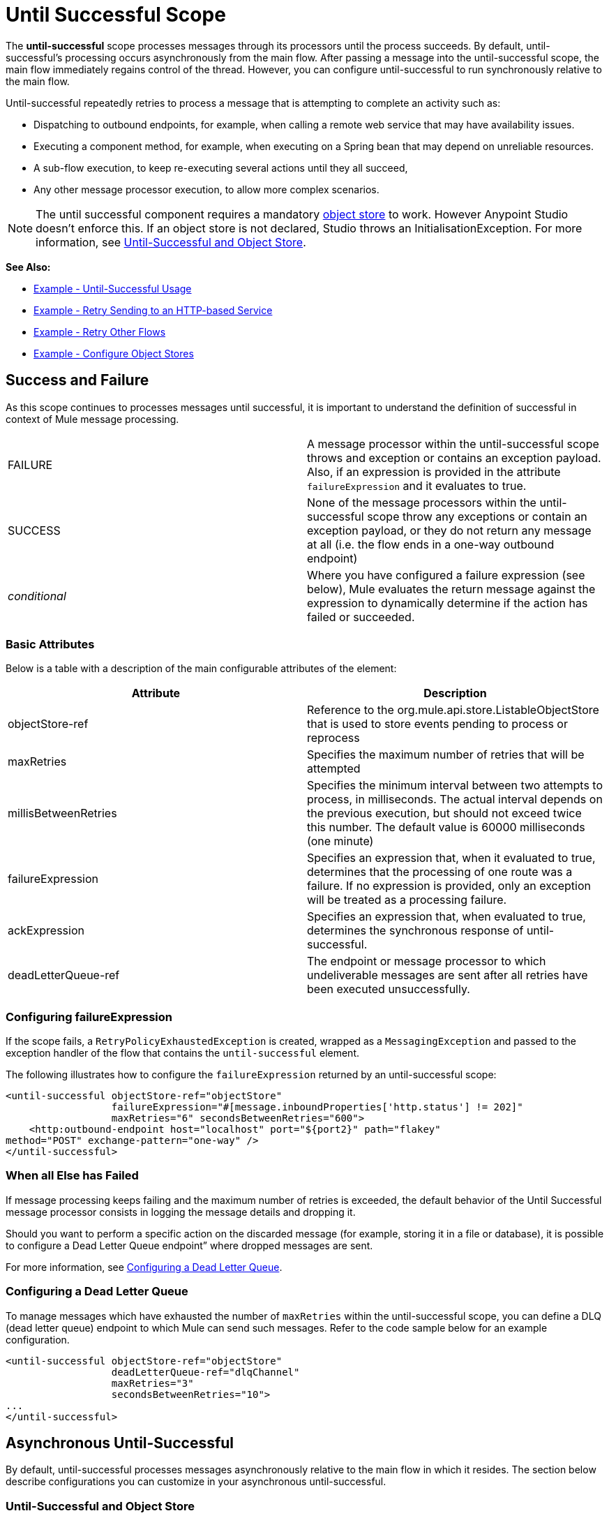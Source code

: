 = Until Successful Scope
:keywords: anypoint studio, studio, until successful, reattempts, retry

The *until-successful* scope processes messages through its processors until the process succeeds. By default, until-successful's processing occurs asynchronously from the main flow. After passing a message into the until-successful scope, the main flow immediately regains control of the thread. However, you can configure until-successful to run synchronously relative to the main flow.

Until-successful repeatedly retries to process a message that is attempting to complete an activity such as:

* Dispatching to outbound endpoints, for example, when calling a remote web service that may have availability issues.
* Executing a component method, for example, when executing on a Spring bean that may depend on unreliable resources.
* A sub-flow execution, to keep re-executing several actions until they all succeed,
* Any other message processor execution, to allow more complex scenarios.

NOTE: The until successful component requires a mandatory link:/mule-user-guide/v/3.5/mule-object-stores[object store] to work. However Anypoint Studio doesn't enforce this. If an object store is not declared, Studio throws an InitialisationException. For more information, see <<Until-Successful and Object Store>>.

*See Also:*

* <<Example - Until-Successful Usage>>
* <<Example - Retry Sending to an HTTP-based Service>>
* <<Example - Retry Other Flows>>
* <<Example - Configure Object Stores>>

== Success and Failure

As this scope continues to processes messages until successful, it is important to understand the definition of successful in context of Mule message processing.

[cols=",",]
|===
|FAILURE |A message processor within the until-successful scope throws and exception or contains an exception payload. Also, if an expression is provided in the attribute `failureExpression` and it evaluates to true.
|SUCCESS |None of the message processors within the until-successful scope throw any exceptions or contain an exception payload, or they do not return any message at all (i.e. the flow ends in a one-way outbound endpoint)
|_conditional_ |Where you have configured a failure expression (see below), Mule evaluates the return message against the expression to dynamically determine if the action has failed or succeeded.
|===

=== Basic Attributes

Below is a table with a description of the main configurable attributes of the element:

[cols=",",options="header"]
|===
|Attribute |Description
|objectStore-ref |Reference to the org.mule.api.store.ListableObjectStore that is used to store events pending to process or reprocess
|maxRetries |Specifies the maximum number of retries that will be attempted
|millisBetweenRetries |Specifies the minimum interval between two attempts to process, in milliseconds. The actual interval depends on the previous execution, but should not exceed twice this number. The default value is 60000 milliseconds (one minute)
|failureExpression |Specifies an expression that, when it evaluated to true, determines that the processing of one route was a failure. If no expression is provided, only an exception will be treated as a processing failure.
|ackExpression |Specifies an expression that, when evaluated to true, determines the synchronous response of until-successful.
|deadLetterQueue-ref |The endpoint or message processor to which undeliverable messages are sent after all retries have been executed unsuccessfully.
|===

=== Configuring failureExpression

If the scope fails, a `RetryPolicyExhaustedException` is created, wrapped as a `MessagingException` and passed to the exception handler of the flow that contains the `until-successful` element.

The following illustrates how to configure the `failureExpression` returned by an until-successful scope:

[source,xml, linenums]
----
<until-successful objectStore-ref="objectStore"
                  failureExpression="#[message.inboundProperties['http.status'] != 202]"
                  maxRetries="6" secondsBetweenRetries="600">
    <http:outbound-endpoint host="localhost" port="${port2}" path="flakey"
method="POST" exchange-pattern="one-way" />
</until-successful>
----

=== When all Else has Failed

If message processing keeps failing and the maximum number of retries is exceeded, the default behavior of the Until Successful message processor consists in logging the message details and dropping it.

Should you want to perform a specific action on the discarded message (for example, storing it in a file or database), it is possible to configure a Dead Letter Queue endpoint” where dropped messages are sent.

For more information, see <<Configuring a Dead Letter Queue>>.

=== Configuring a Dead Letter Queue

To manage messages which have exhausted the number of `maxRetries` within the until-successful scope, you can define a DLQ (dead letter queue) endpoint to which Mule can send such messages. Refer to the code sample below for an example configuration.

[source,xml, linenums]
----
<until-successful objectStore-ref="objectStore"
                  deadLetterQueue-ref="dlqChannel"
                  maxRetries="3"
                  secondsBetweenRetries="10">
...
</until-successful>
----

== Asynchronous Until-Successful

By default, until-successful processes messages asynchronously relative to the main flow in which it resides. The section below describe configurations you can customize in your asynchronous until-successful.

=== Until-Successful and Object Store

This message processor needs an http://www.mulesoft.org/docs/site/3.5.0/apidocs/index.html?org/mule/api/store/ListableObjectStore.html[ListableObjectStore] instance in order to persist messages pending (re)processing. There are several implementations available in Mule, including the following:

* DefaultInMemoryObjectStore: default in-memory store
* DefaultPersistentObjectStore: default persistent store
* FileObjectStore: file-based store
* QueuePersistenceObjectStore: global queue store
* SimpleMemoryObjectStore: in-memory store

See link:/mule-user-guide/v/3.5/mule-object-stores[Mule Object Stores] for further information about object stores in Mule. The following code sample illustrates how to configure an in-memory store:

[source,xml]
----
<spring:bean id="objectStore" class="org.mule.util.store.SimpleMemoryObjectStore" />
----

=== Customizing the Threading Profile of Asynchronous Until-Successful

This feature enables you to customize the threading profile of an asynchronous until-successful scope. 

[tabs]
------
[tab,title="Studio Visual Editor"]
....
. In the *Properties Editor* of the Until Successful Scope in your flow, click to access the *Threading* tab.
. Click to select the *Configure threading profile* radio button.
. Enter values in the threading profile fields to customize the threading behavior. +

+
image:configure_threading.png[configure_threading] +

[width="100%",cols="20%,20%,20%,20%,20%",]
|===
|*Attribute* |*Type* |*Required* |*Default Value* |*Description*
|*Max Buffer Size* |integer |no |  |Determines how many requests are queued when the pool is at maximum usage capacity and the pool exhausted action is WAIT. The buffer is used as an overflow.*
|*Max Active Threads* |integer |no |  |The maximum number of threads that will be used.
|*Max Idle Threads* |integer |no |  |The maximum number of idle or inactive threads that can be in the pool before they are destroyed.
|*Pool Exhausted Action* |WAIT/DISCARD/DISCARD_OLDEST/ABORT/RUN |no |  |When the maximum pool size or queue size is bounded, this value determines how to handle incoming tasks. Possible values are: WAIT (wait until a thread becomes available; don't use this value if the minimum number of threads is zero, in which case a thread may never become available), DISCARD (throw away the current request and return), DISCARD_OLDEST (throw away the oldest request and return), ABORT (throw a RuntimeException), and RUN (the default; the thread making the execute request runs the task itself, which helps guard against lockup).
|*Thread TTL* |integer |no |  |Determines how long an inactive thread is kept in the pool before being discarded.
|*Thread Wait Timeout* |integer |no |  |How long to wait in milliseconds when the pool exhausted action is WAIT. If the value is negative, it will wait indefinitely.
|===

*Any BlockingQueue may be used to transfer and hold submitted tasks. The use of this queue interacts with pool sizing:
* If fewer than corePoolSize threads are running, the Executor always prefers adding a new thread rather than queuing.
* *If corePoolSize or more threads are running, the Executor always prefers queuing a request rather than adding a new thread.*
* If a request cannot be queued, a new thread is created unless this would exceed maximumPoolSize, in which case, the task will be rejected.

If you configure a threading profile with poolExhaustedAction=WAIT and a maxBufferSize of a positive value, the thread pool does not grow from maxThreadsIdle (corePoolSize) towards maxThreadsActive (maxPoolSize) _unless_ the queue is completely filled up.
....
[tab,title="XML Editor or Standalone"]
....
To the until-successful element, add child element  `threading-profile` . Configure the attributes of the child element according to the table below.

[source,xml, linenums]
----
<until-successful>
     <threading-profile maxThreadsActive="1" maxThreadsIdle="1" poolExhaustedAction="RUN"/>
     <set-payload/>
<until-successful>
----

[width="100%",cols="20%,20%,20%,20%,20%",]
|===
|*Attribute* |*Type* |*Required* |*Default Value* |*Description*
|*maxBufferSize* |integer |no |  |Determines how many requests are queued when the pool is at maximum usage capacity and the pool exhausted action is WAIT. The buffer is used as an overflow.*
|*maxThreadsActive* |integer |no |  |The maximum number of threads that will be used.
|*maxThreadsIdle* |integer |no |  |The maximum number of idle or inactive threads that can be in the pool before they are destroyed.
|*poolExhaustedAction* |WAIT/DISCARD/DISCARD_OLDEST/ABORT/RUN |no |  |When the maximum pool size or queue size is bounded, this value determines how to handle incoming tasks. Possible values are: WAIT (wait until a thread becomes available; don't use this value if the minimum number of threads is zero, in which case a thread may never become available), DISCARD (throw away the current request and return), DISCARD_OLDEST (throw away the oldest request and return), ABORT (throw a RuntimeException), and RUN (the default; the thread making the execute request runs the task itself, which helps guard against lockup).
|*threadTTL* |integer |no |  |Determines how long an inactive thread is kept in the pool before being discarded.
|*threadWaitTimeout* |integer |no |  |How long to wait in milliseconds when the pool exhausted action is WAIT. If the value is negative, it will wait indefinitely.
|===

*Any BlockingQueue may be used to transfer and hold submitted tasks. The use of this queue interacts with pool sizing:

* If fewer than corePoolSize threads are running, the Executor always prefers adding a new thread rather than queuing.
* *If corePoolSize or more threads are running, the Executor always prefers queuing a request rather than adding a new thread.*
* If a request cannot be queued, a new thread is created unless this would exceed maximumPoolSize, in which case, the task will be rejected.

If you configure a threading profile with poolExhaustedAction=WAIT and a maxBufferSize of a positive value, the thread pool does not grow from maxThreadsIdle (corePoolSize) towards maxThreadsActive (maxPoolSize) _unless_ the queue is completely filled up.
....
------


== Synchronous Until-Successful

Out of the box, the until-successful scope processes messages asynchronously. After passing a message into the until-successful scope, the main flow immediately regains control of the thread thus prohibiting any returned response from the processing activities which occur within the scope. 

However, in some situations, you may need until-successful to process messages synchronously so that the main flow waits for processing within the scope to complete before continuing processing. To address these needs, the Mule enables you to configure the scope to process messages synchronously.

When set to process message synchronously, until-successful executes within the thread of the main flow, then returns the result scope's processing on the same thread. 

[tabs]
------
[tab,title="Studio Visual Editor"]
....
In the *Threading* tab of the Until Successful's *Properties Editor*, click to select *Synchronous*.

image:until_successful.png[until_successful]
....
[tab,title="XML Editor or Standalone"]
....
To the until-successful element, add the ** `synchronous` ** attribute with the value set to `true`.

[source,xml, linenums]
----
<until-successful synchronous="true">
     <set-payload/>
</until-successful>
----
....
------
When set to process synchronously, the until-successful scope does not accept the configuration of the following child element and attributes:

* `threading-profile` (synchronous until-successful does not need a ThreadPool)
* `objectStore-ref` (synchronous until-successful is not required to persist messages between retries)
* `deadLetterQueue-ref` (when the retry count is exhausted, Mule executes the exception strategy)

== Example - Until-Successful Usage

[source, xml, linenums]
----
<until-successful objectStore-ref="objectStore" maxRetries="5" secondsBetweenRetries="60" doc:name="Until Successful">
    <http:request config-ref="HTTP_Request_Configuration" path="submit" method="POST" doc:name="HTTP"/>
</until-successful>
----

== Example - Retry Sending to an HTTP-based Service

This example demonstrates how to retry sending to an HTTP-based service until success:

[source,xml,linenums]
----
<?xml version="1.0" encoding="UTF-8"?>

<mule xmlns:vm="http://www.mulesoft.org/schema/mule/vm"
	xmlns:http="http://www.mulesoft.org/schema/mule/http"
	xmlns:tracking="http://www.mulesoft.org/schema/mule/ee/tracking"
	xmlns="http://www.mulesoft.org/schema/mule/core"
	xmlns:doc="http://www.mulesoft.org/schema/mule/documentation"
	xmlns:spring="http://www.springframework.org/schema/beans"
	xmlns:xsi="http://www.w3.org/2001/XMLSchema-instance"
	xsi:schemaLocation="http://www.springframework.org/schema/beans
	http://www.springframework.org/schema/beans/spring-beans-current.xsd
	http://www.mulesoft.org/schema/mule/core
	http://www.mulesoft.org/schema/mule/core/current/mule.xsd
	http://www.mulesoft.org/schema/mule/http
	http://www.mulesoft.org/schema/mule/http/current/mule-http.xsd
	http://www.mulesoft.org/schema/mule/ee/tracking
	http://www.mulesoft.org/schema/mule/ee/tracking/current/mule-tracking-ee.xsd
	http://www.mulesoft.org/schema/mule/vm
	http://www.mulesoft.org/schema/mule/vm/current/mule-vm.xsd">
    <http:request-config name="HTTP_Request_Configuration"
    	host="http://acme.com/api/flakey" port="8082"
    	doc:name="HTTP Request Configuration"/>
    <spring:bean id="objectStore"
    	class="org.mule.util.store.SimpleMemoryObjectStore" />
    <flow name="retrying-http-bridge">
        <vm:inbound-endpoint exchange-pattern="one-way"
        	path="acme-bridge" doc:name="VM"/>
        <until-successful objectStore-ref="objectStore" maxRetries="5"
        	failureExpression="#[header:INBOUND:http.status != 202]"
        	doc:name="Until Successful">
            <http:request config-ref="HTTP_Request_Configuration"
            	path="/" method="POST" doc:name="HTTP"/>
        </until-successful>
    </flow>
</mule>
----

The Until Successful message processor relies on Mule ObjectStore for persisting the events it processes. In this example, we use an in-memory implementation: a persistent implementation would be required in order to ensure that nothing gets lost in case of a restart or crash.

This example retries every 10 minutes for an hour. Afterwards, the message is discarded.

This example interacts synchronously (request-response) with the outbound HTTP endpoint to ensure the remote web service correctly accepted the POSTed message (that is that it replied with a 202 status code).

== Example - Retry Other Flows

The following example shows that other flows can be retried the same way:

[source,xml,linenums]
----
<flow name="subflow-retrier">
    <vm:inbound-endpoint path="signup"
        exchange-pattern="request-response"/>
    <until-successful objectStore-ref="objectStore"
        ackExpression="#[message:correlationId]"
        maxRetries="3"
        secondsBetweenRetries="10">
        <flow-ref name="signup-flow" />
    </until-successful>
</flow>
----

Notice how the Until Successful message processor has been configured to synchronously acknowledge it has accepted the inbound event for processing by returning the current message correlation ID. Sending to the “signup” VM endpoint  therefore returns the correlation ID of the message whose processing by the sub-flow named “signup-flow” is tried (and retried).

[[xmlexample]]
== Example - Configure Object Stores

The following example demonstrates how to configure object stores in the following three situations:

. link:/mule-user-guide/v/3.8/idempotent-filter[idempotent filter] with an in-memory object store
. idempotent filter with a persistent object store
. Until a successful scope occurs with an in-memory object store

[source, xml, linenums]
----
<?xml version="1.0" encoding="UTF-8"?>
<mule xmlns:http="http://www.mulesoft.org/schema/mule/http" xmlns="http://www.mulesoft.org/schema/mule/core" xmlns:doc="http://www.mulesoft.org/schema/mule/documentation" xmlns:spring="http://www.springframework.org/schema/beans" xmlns:xsi="http://www.w3.org/2001/XMLSchema-instance" xsi:schemaLocation="http://www.springframework.org/schema/beans http://www.springframework.org/schema/beans/spring-beans-current.xsd http://www.mulesoft.org/schema/mule/core http://www.mulesoft.org/schema/mule/core/current/mule.xsd http://www.mulesoft.org/schema/mule/http http://www.mulesoft.org/schema/mule/http/current/mule-http.xsd"> 
 
<!-- Global object store definition for a Listable Object Store, used in Flow 3 below. -->
 
    <spring:beans>
        <spring:bean id="myListableObjectStore" class="org.mule.util.store.SimpleMemoryObjectStore"/>
    </spring:beans>
 
    <http:listener-config name="HTTP_Listener_Configuration" host="localhost" port="8081" doc:name="HTTP Listener Configuration"/>
 
<!--  Idempotent Filter with In Memory Object Store -->
 
    <flow name="Flow1_idempotentWithInMemoryStore" doc:name="Flow1_idempotentWithInMemoryStore">
        <http:listener config-ref="HTTP_Listener_Configuration" path="idempotentInMemory" doc:name="HTTP"/>
        <idempotent-message-filter idExpression="#[message.payload]" throwOnUnaccepted="true" storePrefix="Idempotent_Message" doc:name="Idempotent Message">
            <in-memory-store name="myInMemoryObjectStore" entryTTL="120" expirationInterval="3600" maxEntries="60000" />
        </idempotent-message-filter>
        <set-payload value="YAY!" doc:name="Set Payload" />
        <catch-exception-strategy doc:name="Catch Exception Strategy">
            <set-payload value="NAY!" doc:name="Set Payload" />
        </catch-exception-strategy>
    </flow>

<!--  Idempotent Filter with Persistent File Store -->
 
    <flow name="Flow2_idempotentWithTextFileStore" doc:name="Flow2_idempotentWithTextFileStore">
        <http:listener config-ref="HTTP_Listener_Configuration" path="idempotentTextFile" doc:name="HTTP"/>
        <idempotent-message-filter idExpression="#[message.payload]" throwOnUnaccepted="true" storePrefix="Idempotent_Message" doc:name="Idempotent Message">
            <simple-text-file-store name="mySimpleTextFileStore"                directory="#[server.tmpDir + '/objectstore']" entryTTL="120" expirationInterval="3600" maxEntries="60000" />
        </idempotent-message-filter>
        <set-payload value="YAY!" doc:name="Set Payload" />
        <catch-exception-strategy doc:name="Catch Exception Strategy">
            <set-payload value="NAY!" doc:name="Set Payload" />
        </catch-exception-strategy>
    </flow>

<!--  Until Successful Scope with In Memory Object Store -->
 
    <flow name="Flow3_UntilSuccessfulWithListableObjectStore" doc:name="UntilSuccessfulWithListableObjectStore">
        <http:listener config-ref="HTTP_Listener_Configuration" path="hey" doc:name="HTTP"/>
        <until-successful objectStore-ref="myListableObjectStore" maxRetries="15" secondsBetweenRetries="1" doc:name="Until Successful">
            <processor-chain doc:name="Processor Chain">
                <message-filter throwOnUnaccepted="true">
                    <expression-filter expression="return Math.random() &lt; 0.1" doc:name="Expression" />
                </message-filter>
                <logger message="This eventually happens." doc:name="Logger" />
            </processor-chain>
        </until-successful>
        <set-payload value="Completed" doc:name="Set Payload" />
    </flow>
 
</mule>
----

== See Also

* Learn more about link:/mule-user-guide/v/3.4/tuning-performance[Tuning Performance] in Mule.
* Learn more about link:/mule-user-guide/v/3.4/scopes[Scopes] in Mule in general.
* Learn more about link:/mule-user-guide/v/3.7/flows-and-subflows[Flows and Subflows]
* link:http://training.mulesoft.com[MuleSoft Training]
* link:https://www.mulesoft.com/webinars[MuleSoft Webinars]
* link:http://blogs.mulesoft.com[MuleSoft Blogs]
* link:http://forums.mulesoft.com[MuleSoft Forums]
